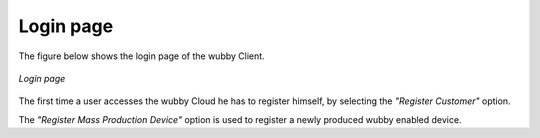 .. _main_page:

Login page
==========

The figure below shows the login page of the wubby Client.


.. _figlogin:

.. figure:: login.png
   :scale: 70 %
   :align: center
   :figclass: align-center
   
   *Login page*
   

The first time a user accesses the wubby Cloud he has to register himself, by selecting the *"Register Customer"* option. 

The *"Register Mass Production Device"* option is used to register a newly produced wubby enabled device.


